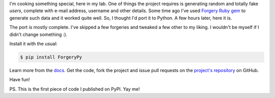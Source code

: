 I'm cooking something special, here in my lab. One of things the project requires is generating random and totally fake *users*, complete with e-mail address, username and other details. Some time ago I've used `Forgery Ruby gem <http://rubygems.org/gems/forgery>`_ to generate such data and it worked quite well. So, I thought I'd port it to Python. A few hours later, here it is.

The port is mostly complete. I've skipped a few forgeries and tweaked a few other to my liking. I wouldn't be myself if I didn't change something :).

Install it with the usual:

.. sourcecode:: console

    $ pip install ForgeryPy

Learn more from the `docs <http://tomekwojcik.github.com/ForgeryPy/>`_. Get the code, fork the project and issue pull requests on the `project's repository <https://github.com/tomekwojcik/ForgeryPy>`_ on GitHub.

Have fun!

PS. This is the first piece of code I published on PyPI. Yay me!

.. meta::
    :title: ForgeryPy - An easy to use forged data generator for Python
    :tags: python
    :published_at: 2012-07-12 06:39:00
    :status: published
    :rss_guid: http://www.bthlabs.pl/forgerypy-an-easy-to-use-forged-data-generato
    :rss_published_at: Thu, 12 Jul 2012 11:39:00 -0700

